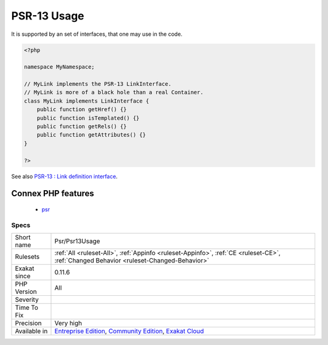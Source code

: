 .. _psr-psr13usage:

.. _psr-13-usage:

PSR-13 Usage
++++++++++++

.. meta\:\:
	:description:
		PSR-13 Usage: PSR-13 describes a common interface for dependency injection containers.
	:twitter:card: summary_large_image
	:twitter:site: @exakat
	:twitter:title: PSR-13 Usage
	:twitter:description: PSR-13 Usage: PSR-13 describes a common interface for dependency injection containers
	:twitter:creator: @exakat
	:twitter:image:src: https://www.exakat.io/wp-content/uploads/2020/06/logo-exakat.png
	:og:image: https://www.exakat.io/wp-content/uploads/2020/06/logo-exakat.png
	:og:title: PSR-13 Usage
	:og:type: article
	:og:description: PSR-13 describes a common interface for dependency injection containers
	:og:url: https://php-tips.readthedocs.io/en/latest/tips/Psr/Psr13Usage.html
	:og:locale: en
  PSR-13 describes a common interface for dependency injection containers.

It is supported by an set of interfaces, that one may use in the code.

.. code-block:: php
   
   <?php
   
   namespace MyNamespace;
   
   // MyLink implements the PSR-13 LinkInterface.
   // MyLink is more of a black hole than a real Container.
   class MyLink implements LinkInterface {
       public function getHref() {}
       public function isTemplated() {}
       public function getRels() {}
       public function getAttributes() {}
   }
   
   ?>

See also `PSR-13 : Link definition interface <http://www.php-fig.org/psr/psr-13/>`_.

Connex PHP features
-------------------

  + `psr <https://php-dictionary.readthedocs.io/en/latest/dictionary/psr.ini.html>`_


Specs
_____

+--------------+-----------------------------------------------------------------------------------------------------------------------------------------------------------------------------------------+
| Short name   | Psr/Psr13Usage                                                                                                                                                                          |
+--------------+-----------------------------------------------------------------------------------------------------------------------------------------------------------------------------------------+
| Rulesets     | :ref:`All <ruleset-All>`, :ref:`Appinfo <ruleset-Appinfo>`, :ref:`CE <ruleset-CE>`, :ref:`Changed Behavior <ruleset-Changed-Behavior>`                                                  |
+--------------+-----------------------------------------------------------------------------------------------------------------------------------------------------------------------------------------+
| Exakat since | 0.11.6                                                                                                                                                                                  |
+--------------+-----------------------------------------------------------------------------------------------------------------------------------------------------------------------------------------+
| PHP Version  | All                                                                                                                                                                                     |
+--------------+-----------------------------------------------------------------------------------------------------------------------------------------------------------------------------------------+
| Severity     |                                                                                                                                                                                         |
+--------------+-----------------------------------------------------------------------------------------------------------------------------------------------------------------------------------------+
| Time To Fix  |                                                                                                                                                                                         |
+--------------+-----------------------------------------------------------------------------------------------------------------------------------------------------------------------------------------+
| Precision    | Very high                                                                                                                                                                               |
+--------------+-----------------------------------------------------------------------------------------------------------------------------------------------------------------------------------------+
| Available in | `Entreprise Edition <https://www.exakat.io/entreprise-edition>`_, `Community Edition <https://www.exakat.io/community-edition>`_, `Exakat Cloud <https://www.exakat.io/exakat-cloud/>`_ |
+--------------+-----------------------------------------------------------------------------------------------------------------------------------------------------------------------------------------+


